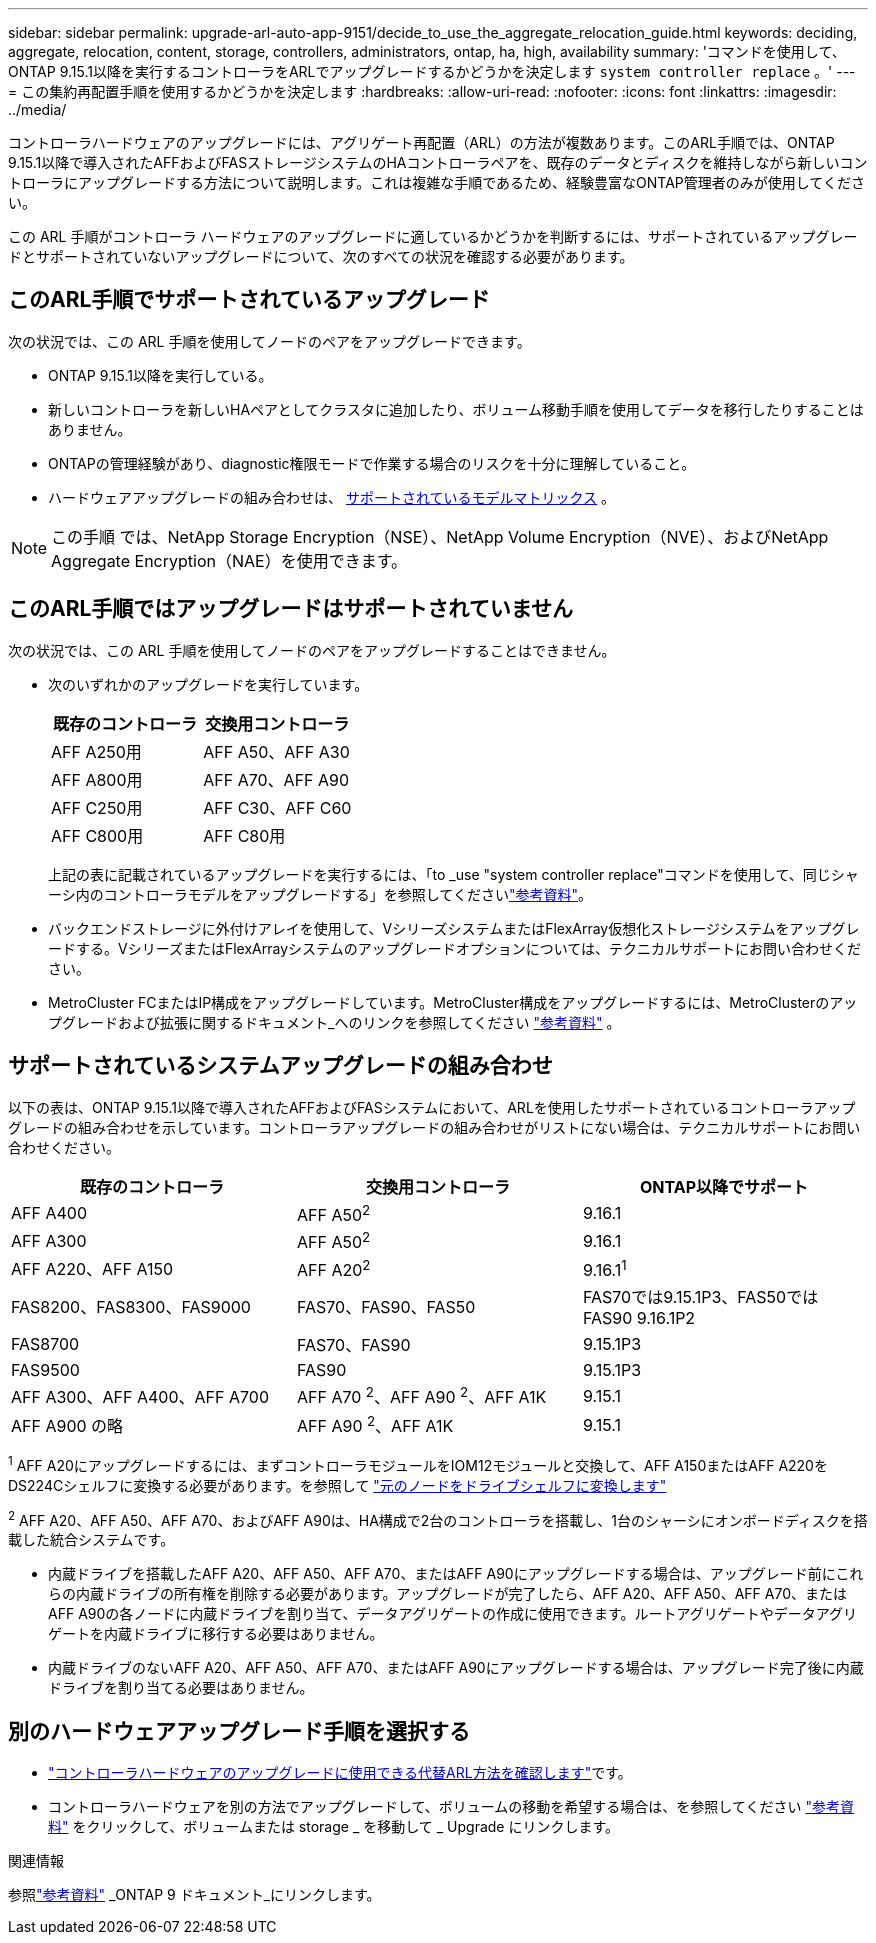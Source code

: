 ---
sidebar: sidebar 
permalink: upgrade-arl-auto-app-9151/decide_to_use_the_aggregate_relocation_guide.html 
keywords: deciding, aggregate, relocation, content, storage, controllers, administrators, ontap, ha, high, availability 
summary: 'コマンドを使用して、ONTAP 9.15.1以降を実行するコントローラをARLでアップグレードするかどうかを決定します `system controller replace` 。' 
---
= この集約再配置手順を使用するかどうかを決定します
:hardbreaks:
:allow-uri-read: 
:nofooter: 
:icons: font
:linkattrs: 
:imagesdir: ../media/


[role="lead"]
コントローラハードウェアのアップグレードには、アグリゲート再配置（ARL）の方法が複数あります。このARL手順では、ONTAP 9.15.1以降で導入されたAFFおよびFASストレージシステムのHAコントローラペアを、既存のデータとディスクを維持しながら新しいコントローラにアップグレードする方法について説明します。これは複雑な手順であるため、経験豊富なONTAP管理者のみが使用してください。

この ARL 手順がコントローラ ハードウェアのアップグレードに適しているかどうかを判断するには、サポートされているアップグレードとサポートされていないアップグレードについて、次のすべての状況を確認する必要があります。



== このARL手順でサポートされているアップグレード

次の状況では、この ARL 手順を使用してノードのペアをアップグレードできます。

* ONTAP 9.15.1以降を実行している。
* 新しいコントローラを新しいHAペアとしてクラスタに追加したり、ボリューム移動手順を使用してデータを移行したりすることはありません。
* ONTAPの管理経験があり、diagnostic権限モードで作業する場合のリスクを十分に理解していること。
* ハードウェアアップグレードの組み合わせは、 <<sys_commands_9151_supported_systems,サポートされているモデルマトリックス>> 。



NOTE: この手順 では、NetApp Storage Encryption（NSE）、NetApp Volume Encryption（NVE）、およびNetApp Aggregate Encryption（NAE）を使用できます。



== このARL手順ではアップグレードはサポートされていません

次の状況では、この ARL 手順を使用してノードのペアをアップグレードすることはできません。

* 次のいずれかのアップグレードを実行しています。
+
|===
| 既存のコントローラ | 交換用コントローラ 


| AFF A250用 | AFF A50、AFF A30 


| AFF A800用 | AFF A70、AFF A90 


| AFF C250用 | AFF C30、AFF C60 


| AFF C800用 | AFF C80用 
|===
+
上記の表に記載されているアップグレードを実行するには、「to _use "system controller replace"コマンドを使用して、同じシャーシ内のコントローラモデルをアップグレードする」を参照してくださいlink:other_references.html["参考資料"]。

* バックエンドストレージに外付けアレイを使用して、VシリーズシステムまたはFlexArray仮想化ストレージシステムをアップグレードする。VシリーズまたはFlexArrayシステムのアップグレードオプションについては、テクニカルサポートにお問い合わせください。
* MetroCluster FCまたはIP構成をアップグレードしています。MetroCluster構成をアップグレードするには、MetroClusterのアップグレードおよび拡張に関するドキュメント_へのリンクを参照してください link:other_references.html["参考資料"] 。




== サポートされているシステムアップグレードの組み合わせ

以下の表は、ONTAP 9.15.1以降で導入されたAFFおよびFASシステムにおいて、ARLを使用したサポートされているコントローラアップグレードの組み合わせを示しています。コントローラアップグレードの組み合わせがリストにない場合は、テクニカルサポートにお問い合わせください。

|===
| 既存のコントローラ | 交換用コントローラ | ONTAP以降でサポート 


| AFF A400 | AFF A50^2^ | 9.16.1 


| AFF A300 | AFF A50^2^ | 9.16.1 


| AFF A220、AFF A150 | AFF A20^2^ | 9.16.1^1^ 


| FAS8200、FAS8300、FAS9000 | FAS70、FAS90、FAS50 | FAS70では9.15.1P3、FAS50ではFAS90 9.16.1P2 


| FAS8700 | FAS70、FAS90 | 9.15.1P3 


| FAS9500 | FAS90 | 9.15.1P3 


| AFF A300、AFF A400、AFF A700 | AFF A70 ^2^、AFF A90 ^2^、AFF A1K | 9.15.1 


| AFF A900 の略 | AFF A90 ^2^、AFF A1K | 9.15.1 
|===
^1^ AFF A20にアップグレードするには、まずコントローラモジュールをIOM12モジュールと交換して、AFF A150またはAFF A220をDS224Cシェルフに変換する必要があります。を参照して link:../upgrade/upgrade-convert-node-to-shelf.html["元のノードをドライブシェルフに変換します"]

^2^ AFF A20、AFF A50、AFF A70、およびAFF A90は、HA構成で2台のコントローラを搭載し、1台のシャーシにオンボードディスクを搭載した統合システムです。

* 内蔵ドライブを搭載したAFF A20、AFF A50、AFF A70、またはAFF A90にアップグレードする場合は、アップグレード前にこれらの内蔵ドライブの所有権を削除する必要があります。アップグレードが完了したら、AFF A20、AFF A50、AFF A70、またはAFF A90の各ノードに内蔵ドライブを割り当て、データアグリゲートの作成に使用できます。ルートアグリゲートやデータアグリゲートを内蔵ドライブに移行する必要はありません。
* 内蔵ドライブのないAFF A20、AFF A50、AFF A70、またはAFF A90にアップグレードする場合は、アップグレード完了後に内蔵ドライブを割り当てる必要はありません。




== 別のハードウェアアップグレード手順を選択する

* link:../upgrade-arl/index.html["コントローラハードウェアのアップグレードに使用できる代替ARL方法を確認します"]です。
* コントローラハードウェアを別の方法でアップグレードして、ボリュームの移動を希望する場合は、を参照してください link:other_references.html["参考資料"] をクリックして、ボリュームまたは storage _ を移動して _ Upgrade にリンクします。


.関連情報
参照link:other_references.html["参考資料"] _ONTAP 9 ドキュメント_にリンクします。
